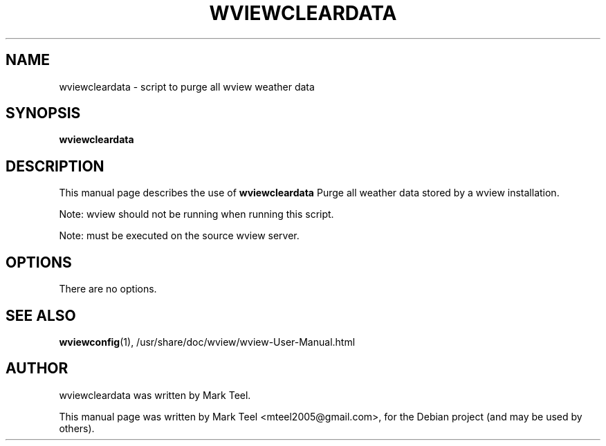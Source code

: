 .\"                                      Hey, EMACS: -*- nroff -*-
.\" First parameter, NAME, should be all caps
.\" Second parameter, SECTION, should be 1-8, maybe w/ subsection
.\" other parameters are allowed: see man(7), man(1)
.TH WVIEWCLEARDATA 1 "January 24, 2010"
.\" Please adjust this date whenever revising the manpage.
.\"
.\" Some roff macros, for reference:
.\" .nh        disable hyphenation
.\" .hy        enable hyphenation
.\" .ad l      left justify
.\" .ad b      justify to both left and right margins
.\" .nf        disable filling
.\" .fi        enable filling
.\" .br        insert line break
.\" .sp <n>    insert n+1 empty lines
.\" for manpage-specific macros, see man(7)
.SH NAME
wviewcleardata \- script to purge all wview weather data
.SH SYNOPSIS
.B wviewcleardata
.SH DESCRIPTION
This manual page describes the use of
.B wviewcleardata
.
Purge all weather data stored by a wview installation.
.P
Note: wview should not be running when running this script.
.P
Note: must be executed on the source wview server.
.SH OPTIONS
There are no options.
.SH SEE ALSO
.BR wviewconfig (1),
/usr/share/doc/wview/wview-User-Manual.html
.SH AUTHOR
wviewcleardata was written by Mark Teel.
.PP
This manual page was written by Mark Teel <mteel2005@gmail.com>,
for the Debian project (and may be used by others).

